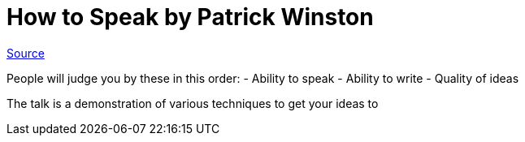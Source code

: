 :doctype: book

:to-sort:

= How to Speak by Patrick Winston

https://www.youtube.com/watch?v=Unzc731iCUY[Source]

People will judge you by these in this order: - Ability to speak - Ability to write - Quality of ideas

The talk is a demonstration of various techniques to get your ideas to
